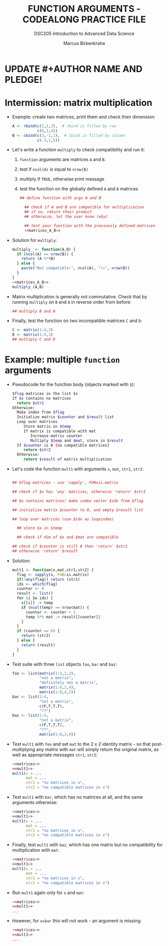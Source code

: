 #+TITLE: FUNCTION ARGUMENTS - CODEALONG PRACTICE FILE
#+AUTHOR: Marcus Birkenkrahe
#+SUBTITLE:DSC205 Introduction to Advanced Data Science
#+STARTUP:overview hideblocks indent
#+OPTIONS: toc:nil num:nil ^:nil
#+PROPERTY: header-args:R :exports both :results output :session *R* :noweb yes
* UPDATE #+AUTHOR NAME AND PLEDGE!
* Intermission: matrix multiplication

- Example: create two matrices, print them and check their dimension:
  #+name: matrices_A_B
  #+begin_src R 
    A <- rbind(c(2,5,2),  # rbind is filled by row
               c(6,1,4))
    B <- cbind(c(3,-1,1),  # cbind is filled by column
               c(-3,1,5))
  #+end_src

- Let's write a function ~multiply~ to check compatibility and run it:
  1) ~function~ arguments are matrices ~A~ and ~B~.
  2) test if ~ncol(A)~ is equal to ~nrow(B)~
  3) multiply if ~TRUE~, otherwise print message
  4) test the function on the globally defined ~A~ and ~B~ matrices
  #+name: f_multiply
  #+begin_src R
    ## define function with args A and B

      ## check if A and B are compatible for multiplication
      ## if so, return their product
      ## otherwise, let the user know (why)

      ## test your function with the previously defined matrices
      <<matrices_A_B>>

  #+end_src

- Solution for ~multiply~:
  #+name: f_multiply_
  #+begin_src R
    multiply_ <- function(A,B) {
      if (ncol(A) == nrow(B)) {
        return (A %*%B)
      } else {
        paste("Not compatible:", ncol(A), "!=", nrow(B))
      }
    }
    <<matrices_A_B>>
    multiply_(A,B)
  #+end_src
  
- Matrix multiplication is generally not commutative. Check that by
  running ~multiply~ on ~B~ and ~A~ in reverse order from before:
  #+begin_src R
    ## multiply B and A
    
  #+end_src

- Finally, test the function on two incompatible matrices ~C~ and ~D~:
  #+begin_src R
    C <- matrix(1:4,2)
    D <- matrix(1:9,3)
    ## multiply C and D
  #+end_src

* Example: multiple ~function~ arguments

- Pseudocode for the function body (objects marked with ~$~):
  #+begin_src sh
    $flag matrices in the list $x  
    If $x contains no matrices
      return $str1
    Otherwise:
      Make index from $flag
      Initialize matrix $counter and $result list
      Loop over matrices
         Store matrix in $temp
         If matrix is compatible with mat
            Increase matrix counter
            Multiply $temp and $mat, store in $result
      If $counter is 0 (no compatible matrices)
         return $str2
      Otherwise:
         return $result of matrix multiplication
  #+end_src

- Let's code the function ~mult1~ with arguments ~x~, ~mat~, ~str1~, ~str2~:
  #+name: mult1
  #+begin_src R :results silent

      ## $flag matrices - use 'sapply', FUN=is.matrix

      ## check if $x has 'any' matrices, otherwise 'return' $str1

      ## $x contains matrices! make index vector $idx from $flag

      ## initialize matrix $counter to 0, and empty $result list

      ## loop over matrices (use $idx as loopindex)

        ## store $x in $temp

        ## check if dim of $x and $mat are compatible

      ## check if $counter is still 0 then 'return' $str2
      ## otherwise 'return' $result

  #+end_src

- Solution:
  #+begin_src R
    mult1 <- function(x,mat,str1,str2) {
      flag <- sapply(x, FUN=is.matrix)
      if(!any(flag)) return (str1)
      idx <- which(flag)
      counter <- 0
      result <- list()
      for (i in idx) {
        x[[i]] -> temp
        if (ncol(temp) == nrow(mat)) {
          counter <- counter + 1
          temp %*% mat -> result[[counter]]
        }
      }
      if (counter == 0) {
        return (str2)
      } else {
        return (result)
      }
    } 
  #+end_src

- Test suite with three ~list~ objects ~foo~, ~bar~ and ~baz~:
  #+name: matrices
  #+begin_src R :results silent
    foo <- list(matrix(1:4,2,2),
                "not a matrix",
                "definitely not a matrix",
                matrix(1:8,2,4),
                matrix(1:8,4,2))
    bar <- list(1:4,
                "not a matrix",
                c(F,T,T,T),
                "??")
    baz <- list(1:4,
                "not a matrix",
                c(F,T,T,T),
                "??",
                matrix(1:8,2,4))
  #+end_src  

- Test ~mult1~ with ~foo~ and set ~mat~ to the 2 x 2 identity matrix - so
  that post-multiplying any matrix with ~mat~ will simply return the
  original matrix, as well as appropriate messages ~str1~, ~str2~:
  #+begin_src R
    <<matrices>>
    <<mult1>>
    mult1(x = ...
          mat = ...
          str1 = "no matrices in x",
          str2 = "no compatible matrices in x")
  #+end_src

- Test ~mult1~ with ~bar~, which has no matrices at all, and the same
  arguments otherwise:
  #+begin_src R
    <<matrices>>
    <<mult1>>
    mult1(x = ...
          mat = ...
          str1 = "no matrices in x",
          str2 = "no compatible matrices in x")
  #+end_src

- Finally, test ~mult1~ with ~baz~, which has one matrix but no
  compatibility for multiplication with ~mat~:
  #+begin_src R
    <<matrices>>
    <<mult1>>
    mult1(x = ...
          mat = ...
          str1 = "no matrices in x",
          str2 = "no compatible matrices in x")
  #+end_src

- Run ~mult1~ again only for ~x~ and ~mat~:
  #+begin_src R
    <<matrices>>
    <<mult1>>
    ...
  #+end_src

- However, for ~x=bar~ this will not work - an argument is missing:
  #+begin_src R
    <<matrices>>
    <<mult1>>
    ...
  #+end_src
  
